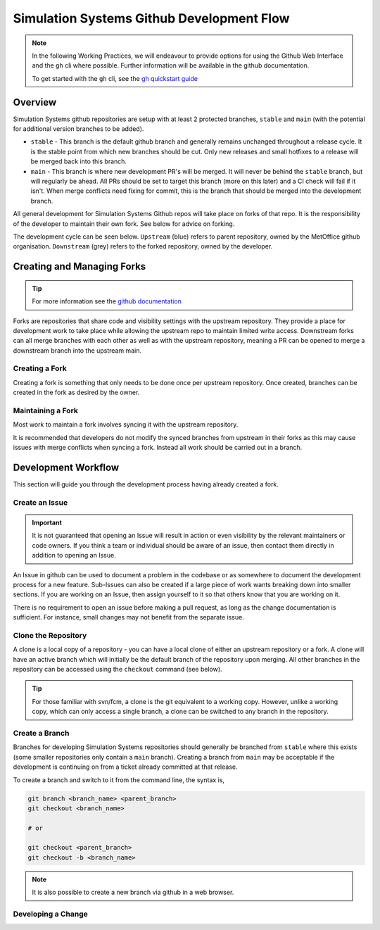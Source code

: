 .. _git_dev_flow:

Simulation Systems Github Development Flow
==========================================

.. note::

    In the following Working Practices, we will endeavour to provide options for using the Github Web Interface and the ``gh`` cli where possible. Further information will be available in the github documentation.

    To get started with the ``gh`` cli, see the `gh quickstart guide <https://docs.github.com/en/github-cli/github-cli/quickstart>`_

Overview
--------

Simulation Systems github repositories are setup with at least 2 protected branches, ``stable`` and ``main`` (with the potential for additional version branches to be added).

* ``stable`` - This branch is the default github branch and generally remains unchanged throughout a release cycle. It is the stable point from which new branches should be cut. Only new releases and small hotfixes to a release will be merged back into this branch.
* ``main`` - This branch is where new development PR's will be merged. It will never be behind the ``stable`` branch, but will regularly be ahead. All PRs should be set to target this branch (more on this later) and a CI check will fail if it isn't. When merge conflicts need fixing for commit, this is the branch that should be merged into the development branch.

All general development for Simulation Systems Github repos will take place on forks of that repo. It is the responsibility of the developer to maintain their own fork. See below for advice on forking.

The development cycle can be seen below. ``Upstream`` (blue) refers to parent repository, owned by the MetOffice github organisation. ``Downstream`` (grey) refers to the forked repository, owned by the developer.


.. image:: images/git-dev-strategy.svg
    :class: dark-light


Creating and Managing Forks
---------------------------

.. tip::

    For more information see the `github documentation <https://docs.github.com/en/pull-requests/collaborating-with-pull-requests/working-with-forks>`_

Forks are repositories that share code and visibility settings with the upstream repository. They provide a place for development work to take place while allowing the upstream repo to maintain limited write access. Downstream forks can all merge branches with each other as well as with the upstream repository, meaning a PR can be opened to merge a downstream branch into the upstream main.

Creating a Fork
^^^^^^^^^^^^^^^

Creating a fork is something that only needs to be done once per upstream repository. Once created, branches can be created in the fork as desired by the owner.

.. tab-set::

    .. tab-item:: Web Browser

        First navigate to the upstream repository you wish to fork. Then select the fork button.

        .. image:: images/gh_screenshots/fork_button_light.png
            :class: only-light

        .. image:: images/gh_screenshots/fork_button_dark.png
            :class: only-dark

        On the next page you can rename your fork if desired and select which branches to fork - ensure this box is unticked to fork all branches.

        .. important::

            Ensure the option to only clone the default branch is unticked.

        .. image:: images/gh_screenshots/fork_page_light.png
            :class: only-light

        .. image:: images/gh_screenshots/fork_page_dark.png
            :class: only-dark

    .. tab-item:: gh cli

        Run the following command, substituting for the required upstream owner and repository name,

        .. code-block::

            gh repo fork <OWNER>/<REPO>

        .. tip::

            Add ``--clone`` to immediately clone the forked repo


Maintaining a Fork
^^^^^^^^^^^^^^^^^^

Most work to maintain a fork involves syncing it with the upstream repository.

.. tab-set::

    .. tab-item:: Web Browser

        Navigate to your fork in github that you wish to sync. Select the ``Sync Fork`` button and if required, update the branch. This will only sync the branch you are currently on - to sync other branches select one from the branch dropdown menu. You may want to sync both ``stable`` and ``main``, particularly at a release.

        .. image:: images/gh_screenshots/sync_fork_light.png
            :class: only-light

        .. image:: images/gh_screenshots/sync_fork_dark.png
            :class: only-dark

    .. tab-item:: gh cli

        Run the following command, substituting for the downstream fork owner and repo name. Without the ``-b`` option, only the default branch will be synced. You may want to sync both ``stable`` and ``main``, particularly at a release.

        .. code-block::

            gh repo sync <OWNER>/<REPO> -b <BRANCH>

        .. tip::

            When using the gh cli to sync forks, remember that it won't pull the changes to local clone, this needs to be done manually.

It is recommended that developers do not modify the synced branches from upstream in their forks as this may cause issues with merge conflicts when syncing a fork. Instead all work should be carried out in a branch.


Development Workflow
--------------------

This section will guide you through the development process having already created a fork.

Create an Issue
^^^^^^^^^^^^^^^

.. important::

    It is not guaranteed that opening an Issue will result in action or even visibility by the relevant maintainers or code owners. If you think a team or individual should be aware of an issue, then contact them directly in addition to opening an Issue.

An Issue in github can be used to document a problem in the codebase or as somewhere to document the development process for a new feature. Sub-Issues can also be created if a large piece of work wants breaking down into smaller sections. If you are working on an Issue, then assign yourself to it so that others know that you are working on it.

.. tab-set::

    .. tab-item:: Web Browser

        Navigate to the Issues tab for the relevant **upstream** repo and select the ``New Issue``. Write an suitable title and description, and use the options on the right as desired/appropriate.

        .. image:: images/gh_screenshots/issues_light.png
            :class: only-light

        .. image:: images/gh_screenshots/issues_dark.png
            :class: only-dark

    .. tab-item:: gh cli

        The following command can be used to create an issue from the command line. The available options can be seen in the `gh cli documentation <https://cli.github.com/manual/gh_issue_create>`_.

        .. code-block::

            gh issue create -R <OWNER>/<REPO> [options]

There is no requirement to open an issue before making a pull request, as long as the change documentation is sufficient. For instance, small changes may not benefit from the separate issue.


Clone the Repository
^^^^^^^^^^^^^^^^^^^^

A clone is a local copy of a repository - you can have a local clone of either an upstream repository or a fork. A clone will have an active branch which will initially be the default branch of the repository upon merging. All other branches in the repository can be accessed using the ``checkout`` command (see below).

.. tip::

    For those familiar with svn/fcm, a clone is the git equivalent to a working copy. However, unlike a working copy, which can only access a single branch, a clone can be switched to any branch in the repository.

.. tab-set::

    .. tab-item:: git commands

        To clone a repository using git, run the following in a terminal:

        .. code-block::

            git clone <URL> <CLONE_NAME>

        where ``CLONE_NAME`` is the desired directory name of the clone. It will default to the name of the repository.

        The ``URL`` can be found from github,

        .. image:: images/gh_screenshots/clone_button_light.png
            :class: only-light

        .. image:: images/gh_screenshots/clone_button_dark.png
            :class: only-dark

        selecting the url as desired.

    .. tab-item:: gh cli

        To clone a repository using gh cli run the following command,

        .. code-block::

            gh repo clone <OWNER>/<REPO> <CLONE_NAME>

        where ``CLONE_NAME`` is the desired directory name of the clone. It will default to the name of the repository.

        .. tip::

            Using gh cli to clone a fork will automatically add the upstream repository as a remote source which can be helpful.


Create a Branch
^^^^^^^^^^^^^^^

Branches for developing Simulation Systems repositories should generally be branched from ``stable`` where this exists (some smaller repositories only contain a ``main`` branch). Creating a branch from ``main`` may be acceptable if the development is continuing on from a ticket already committed at that release.

To create a branch and switch to it from the command line, the syntax is,

.. code-block::

    git branch <branch_name> <parent_branch>
    git checkout <branch_name>

    # or

    git checkout <parent_branch>
    git checkout -b <branch_name>

.. note::

    It is also possible to create a new branch via github in a web browser.


Developing a Change
^^^^^^^^^^^^^^^^^^^






